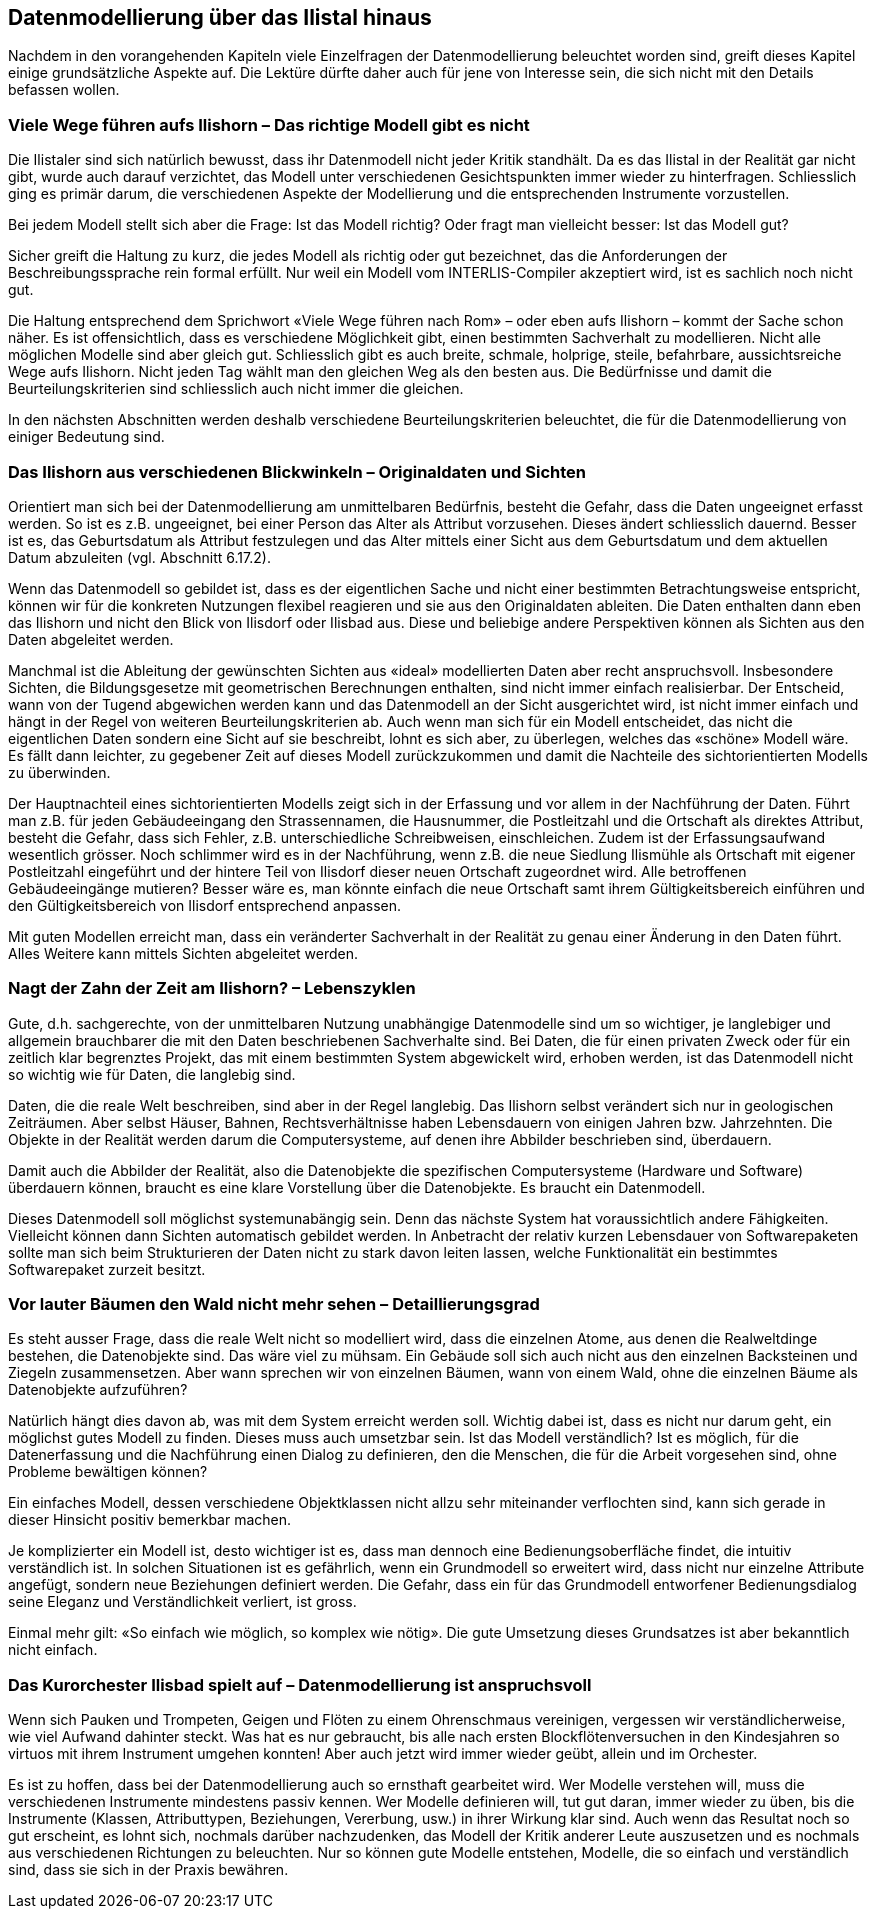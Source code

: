 [#_9]
== Datenmodellierung über das Ilistal hinaus

Nachdem in den vorangehenden Kapiteln viele Einzelfragen der Datenmodellierung be­leuchtet worden sind, greift dieses Kapitel einige grundsätzliche Aspekte auf. Die Lektüre dürfte daher auch für jene von Interesse sein, die sich nicht mit den Details befassen wollen.

[#_9_1]
=== Viele Wege führen aufs Ilishorn – Das richtige Modell gibt es nicht

Die Ilistaler sind sich natürlich bewusst, dass ihr Datenmodell nicht jeder Kritik standhält. Da es das Ilistal in der Realität gar nicht gibt, wurde auch darauf verzichtet, das Modell unter verschiedenen Gesichtspunkten immer wieder zu hinterfragen. Schliesslich ging es primär darum, die verschiedenen Aspekte der Modellierung und die entsprechenden Instrumente vorzustellen.

Bei jedem Modell stellt sich aber die Frage: Ist das Modell richtig? Oder fragt man vielleicht besser: Ist das Modell gut?

Sicher greift die Haltung zu kurz, die jedes Modell als richtig oder gut bezeichnet, das die Anforderungen der Beschreibungssprache rein formal erfüllt. Nur weil ein Modell vom INTER­LIS-Compiler akzeptiert wird, ist es sachlich noch nicht gut.

Die Haltung entsprechend dem Sprichwort «Viele Wege führen nach Rom» – oder eben aufs Ilishorn – kommt der Sache schon näher. Es ist offensichtlich, dass es verschiedene Möglichkeit gibt, einen bestimmten Sachverhalt zu modellieren. Nicht alle möglichen Modelle sind aber gleich gut. Schliesslich gibt es auch breite, schmale, holprige, steile, befahrbare, aussichtsreiche Wege aufs Ilishorn. Nicht jeden Tag wählt man den gleichen Weg als den besten aus. Die Bedürfnisse und damit die Beurteilungskriterien sind schliesslich auch nicht immer die gleichen.

In den nächsten Abschnitten werden deshalb verschiedene Beurteilungskriterien beleuchtet, die für die Datenmodellierung von einiger Bedeutung sind.

[#_9_2]
=== Das Ilishorn aus verschiedenen Blickwinkeln – Originaldaten und Sichten

Orientiert man sich bei der Datenmodellierung am unmittelbaren Bedürfnis, besteht die Gefahr, dass die Daten ungeeignet erfasst werden. So ist es z.B. ungeeignet, bei einer Person das Alter als Attribut vorzusehen. Dieses ändert schliesslich dauernd. Besser ist es, das Geburtsdatum als Attribut festzulegen und das Alter mittels einer Sicht aus dem Geburts­datum und dem aktuellen Datum abzuleiten (vgl. Abschnitt 6.17.2).

Wenn das Datenmodell so gebildet ist, dass es der eigentlichen Sache und nicht einer bestimmten Betrachtungsweise entspricht, können wir für die konkreten Nutzungen flexibel reagieren und sie aus den Originaldaten ableiten. Die Daten enthalten dann eben das Ilishorn und nicht den Blick von Ilisdorf oder Ilisbad aus. Diese und beliebige andere Per­spektiven können als Sichten aus den Daten abgeleitet werden.

Manchmal ist die Ableitung der gewünschten Sichten aus «ideal» modellierten Daten aber recht anspruchsvoll. Insbesondere Sichten, die Bildungsgesetze mit geometrischen Berechnungen enthalten, sind nicht immer einfach realisierbar. Der Entscheid, wann von der Tugend abgewichen werden kann und das Datenmodell an der Sicht ausgerichtet wird, ist nicht immer einfach und hängt in der Regel von weiteren Beurteilungskriterien ab. Auch wenn man sich für ein Modell entscheidet, das nicht die eigentlichen Daten sondern eine Sicht auf sie beschreibt, lohnt es sich aber, zu überlegen, welches das «schöne» Modell wäre. Es fällt dann leichter, zu gegebener Zeit auf dieses Modell zurückzukommen und damit die Nachteile des sichtorientierten Modells zu überwinden.

Der Hauptnachteil eines sichtorientierten Modells zeigt sich in der Erfassung und vor allem in der Nachführung der Daten. Führt man z.B. für jeden Gebäudeeingang den Strassennamen, die Hausnummer, die Postleitzahl und die Ortschaft als direktes Attribut, besteht die Gefahr, dass sich Fehler, z.B. unterschiedliche Schreibweisen, einschleichen. Zudem ist der Erfassungsaufwand wesentlich grösser. Noch schlimmer wird es in der Nachführung, wenn z.B. die neue Siedlung Ilismühle als Ortschaft mit eigener Postleitzahl eingeführt und der hintere Teil von Ilisdorf dieser neuen Ortschaft zugeordnet wird. Alle betroffenen Gebäudeeingänge mutieren? Besser wäre es, man könnte einfach die neue Ortschaft samt ihrem Gültigkeitsbereich einführen und den Gültigkeitsbereich von Ilisdorf entsprechend anpassen.

Mit guten Modellen erreicht man, dass ein veränderter Sachverhalt in der Realität zu genau einer Änderung in den Daten führt. Alles Weitere kann mittels Sichten abgeleitet werden.

[#_9_3]
=== Nagt der Zahn der Zeit am Ilishorn? – Lebenszyklen

Gute, d.h. sachgerechte, von der unmittelbaren Nutzung unabhängige Datenmodelle sind um so wichtiger, je langlebiger und allgemein brauchbarer die mit den Daten beschriebenen Sachverhalte sind. Bei Daten, die für einen privaten Zweck oder für ein zeitlich klar begrenztes Projekt, das mit einem bestimmten System abgewickelt wird, erhoben werden, ist das Datenmodell nicht so wichtig wie für Daten, die langlebig sind.

Daten, die die reale Welt beschreiben, sind aber in der Regel langlebig. Das Ilishorn selbst verändert sich nur in geologischen Zeiträumen. Aber selbst Häuser, Bahnen, Rechtsverhält­nisse haben Lebensdauern von einigen Jahren bzw. Jahrzehnten. Die Objekte in der Realität werden darum die Computersysteme, auf denen ihre Abbilder beschrieben sind, überdauern.

Damit auch die Abbilder der Realität, also die Datenobjekte die spezifischen Computer­systeme (Hardware und Software) überdauern können, braucht es eine klare Vorstellung über die Datenobjekte. Es braucht ein Datenmodell.

Dieses Datenmodell soll möglichst systemunabängig sein. Denn das nächste System hat voraussichtlich andere Fähigkeiten. Vielleicht können dann Sichten automatisch gebildet werden. In Anbetracht der relativ kurzen Lebensdauer von Softwarepaketen sollte man sich beim Strukturieren der Daten nicht zu stark davon leiten lassen, welche Funktionalität ein bestimmtes Softwarepaket zurzeit besitzt.

[#_9_4]
=== Vor lauter Bäumen den Wald nicht mehr sehen – Detaillierungsgrad

Es steht ausser Frage, dass die reale Welt nicht so modelliert wird, dass die einzelnen Atome, aus denen die Realweltdinge bestehen, die Datenobjekte sind. Das wäre viel zu mühsam. Ein Gebäude soll sich auch nicht aus den einzelnen Backsteinen und Ziegeln zusammensetzen. Aber wann sprechen wir von einzelnen Bäumen, wann von einem Wald, ohne die einzelnen Bäume als Datenobjekte aufzuführen?

Natürlich hängt dies davon ab, was mit dem System erreicht werden soll. Wichtig dabei ist, dass es nicht nur darum geht, ein möglichst gutes Modell zu finden. Dieses muss auch umsetzbar sein. Ist das Modell verständlich? Ist es möglich, für die Datenerfassung und die Nachführung einen Dialog zu definieren, den die Menschen, die für die Arbeit vorgesehen sind, ohne Probleme bewältigen können?

Ein einfaches Modell, dessen verschiedene Objektklassen nicht allzu sehr miteinander ver­flochten sind, kann sich gerade in dieser Hinsicht positiv bemerkbar machen.

Je komplizierter ein Modell ist, desto wichtiger ist es, dass man dennoch eine Bedienungs­oberfläche findet, die intuitiv verständlich ist. In solchen Situationen ist es gefährlich, wenn ein Grundmodell so erweitert wird, dass nicht nur einzelne Attribute angefügt, sondern neue Beziehungen definiert werden. Die Gefahr, dass ein für das Grundmodell entworfener Bedienungsdialog seine Eleganz und Verständlichkeit verliert, ist gross.

Einmal mehr gilt: «So einfach wie möglich, so komplex wie nötig». Die gute Umsetzung dieses Grundsatzes ist aber bekanntlich nicht einfach.

[#_9_5]
=== Das Kurorchester Ilisbad spielt auf – Datenmodellierung ist anspruchsvoll

Wenn sich Pauken und Trompeten, Geigen und Flöten zu einem Ohrenschmaus vereinigen, vergessen wir verständlicherweise, wie viel Aufwand dahinter steckt. Was hat es nur ge­braucht, bis alle nach ersten Blockflötenversuchen in den Kindesjahren so virtuos mit ihrem Instrument umgehen konnten! Aber auch jetzt wird immer wieder geübt, allein und im Orchester.

Es ist zu hoffen, dass bei der Datenmodellierung auch so ernsthaft gearbeitet wird. Wer Modelle verstehen will, muss die verschiedenen Instrumente mindestens passiv kennen. Wer Modelle definieren will, tut gut daran, immer wieder zu üben, bis die Instrumente (Klassen, Attributtypen, Beziehungen, Vererbung, usw.) in ihrer Wirkung klar sind. Auch wenn das Resultat noch so gut erscheint, es lohnt sich, nochmals darüber nachzudenken, das Modell der Kritik anderer Leute auszusetzen und es nochmals aus verschiedenen Richtungen zu beleuchten. Nur so können gute Modelle entstehen, Modelle, die so einfach und verständlich sind, dass sie sich in der Praxis bewähren.

